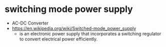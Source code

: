 * switching mode power supply

- AC-DC Converter
- https://en.wikipedia.org/wiki/Switched-mode_power_supply
  - is an electronic power supply that incorporates a switching regulator to convert electrical power efficiently. 
